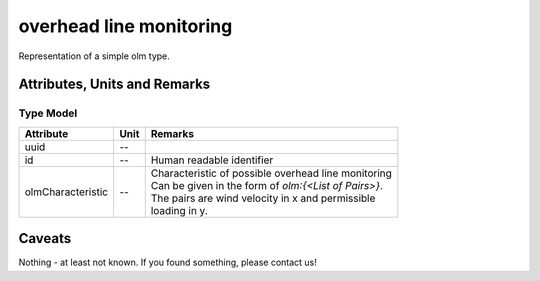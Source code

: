.. _olm_model:

overhead line monitoring
----
Representation of a simple olm type.

Attributes, Units and Remarks
^^^^^^^^^^^^^^^^^^^^^^^^^^^^^

Type Model
""""""""""

+-------------------+---------+--------------------------------------------------------+
| Attribute         | Unit    | Remarks                                                |
+===================+=========+========================================================+
| uuid              | --      |                                                        |
+-------------------+---------+--------------------------------------------------------+
| id                | --      | Human readable identifier                              |
+-------------------+---------+--------------------------------------------------------+
| olmCharacteristic | --      | | Characteristic of possible overhead line monitoring  |
|                   |         | | Can be given in the form of `olm:{<List of Pairs>}`. |
|                   |         | | The pairs are wind velocity in x and permissible     |
|                   |         | | loading in y.                                        |
+-------------------+---------+--------------------------------------------------------+




Caveats
^^^^^^^
Nothing - at least not known.
If you found something, please contact us!